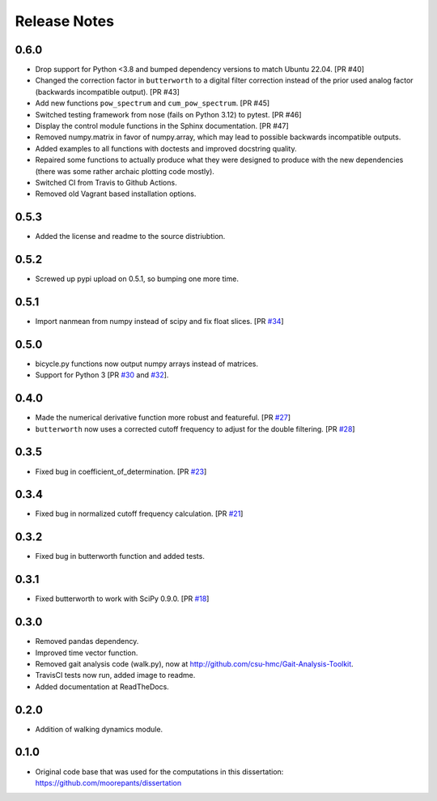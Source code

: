 =============
Release Notes
=============

0.6.0
=====

- Drop support for Python <3.8 and bumped dependency versions to match Ubuntu
  22.04. [PR #40]
- Changed the correction factor in ``butterworth`` to a digital filter
  correction instead of the prior used analog factor (backwards incompatible
  output). [PR #43]
- Add new functions ``pow_spectrum`` and ``cum_pow_spectrum``. [PR #45]
- Switched testing framework from nose (fails on Python 3.12) to pytest. [PR
  #46]
- Display the control module functions in the Sphinx documentation. [PR #47]
- Removed numpy.matrix in favor of numpy.array, which may lead to possible
  backwards incompatible outputs.
- Added examples to all functions with doctests and improved docstring quality.
- Repaired some functions to actually produce what they were designed to
  produce with the new dependencies (there was some rather archaic plotting
  code mostly).
- Switched CI from Travis to Github Actions.
- Removed old Vagrant based installation options.

0.5.3
=====

- Added the license and readme to the source distriubtion.

0.5.2
=====

- Screwed up pypi upload on 0.5.1, so bumping one more time.

0.5.1
=====

- Import nanmean from numpy instead of scipy and fix float slices. [PR `#34`_]

.. _#34: https://github.com/moorepants/DynamicistToolKit/pull/34

0.5.0
=====

- bicycle.py functions now output numpy arrays instead of matrices.
- Support for Python 3 [PR `#30`_ and `#32`_].

.. _#30: https://github.com/moorepants/DynamicistToolKit/pull/30
.. _#32: https://github.com/moorepants/DynamicistToolKit/pull/32

0.4.0
=====

- Made the numerical derivative function more robust and featureful. [PR
  `#27`_]
- ``butterworth`` now uses a corrected cutoff frequency to adjust for the
  double filtering. [PR `#28`_]

.. _#27: https://github.com/moorepants/DynamicistToolKit/pull/27
.. _#28: https://github.com/moorepants/DynamicistToolKit/pull/28

0.3.5
=====

- Fixed bug in coefficient_of_determination. [PR `#23`_]

.. _#23: https://github.com/moorepants/DynamicistToolKit/pull/23

0.3.4
=====

- Fixed bug in normalized cutoff frequency calculation. [PR `#21`_]

.. _#21: https://github.com/moorepants/DynamicistToolKit/pull/21

0.3.2
=====

- Fixed bug in butterworth function and added tests.

0.3.1
=====

- Fixed butterworth to work with SciPy 0.9.0. [PR `#18`_]

.. _#18: https://github.com/moorepants/DynamicistToolKit/pull/18

0.3.0
=====

- Removed pandas dependency.
- Improved time vector function.
- Removed gait analysis code (walk.py), now at
  http://github.com/csu-hmc/Gait-Analysis-Toolkit.
- TravisCI tests now run, added image to readme.
- Added documentation at ReadTheDocs.

0.2.0
=====

- Addition of walking dynamics module.

0.1.0
=====

- Original code base that was used for the computations in this dissertation:
  https://github.com/moorepants/dissertation

